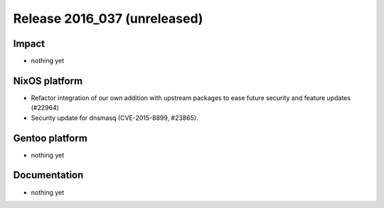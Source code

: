 .. XXX update on release :Publish Date: YYYY-MM-DD

Release 2016_037 (unreleased)
-----------------------------

Impact
^^^^^^

* nothing yet


NixOS platform
^^^^^^^^^^^^^^

* Refactor integration of our own addition with upstream packages to ease future
  security and feature updates (#22964)
* Security update for dnsmasq (CVE-2015-8899, #23865).


Gentoo platform
^^^^^^^^^^^^^^^

* nothing yet


Documentation
^^^^^^^^^^^^^

* nothing yet


.. vim: set spell spelllang=en:
